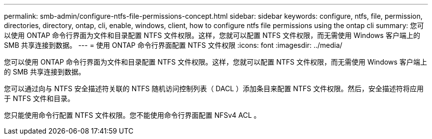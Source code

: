 ---
permalink: smb-admin/configure-ntfs-file-permissions-concept.html 
sidebar: sidebar 
keywords: configure, ntfs, file, permission, directories, directory, ontap, cli, enable, windows, client, how to configure ntfs file permissions using the ontap cli 
summary: 您可以使用 ONTAP 命令行界面为文件和目录配置 NTFS 文件权限。这样，您就可以配置 NTFS 文件权限，而无需使用 Windows 客户端上的 SMB 共享连接到数据。 
---
= 使用 ONTAP 命令行界面配置 NTFS 文件权限
:icons: font
:imagesdir: ../media/


[role="lead"]
您可以使用 ONTAP 命令行界面为文件和目录配置 NTFS 文件权限。这样，您就可以配置 NTFS 文件权限，而无需使用 Windows 客户端上的 SMB 共享连接到数据。

您可以通过向与 NTFS 安全描述符关联的 NTFS 随机访问控制列表（ DACL ）添加条目来配置 NTFS 文件权限。然后，安全描述符将应用于 NTFS 文件和目录。

您只能使用命令行配置 NTFS 文件权限。您不能使用命令行界面配置 NFSv4 ACL 。
